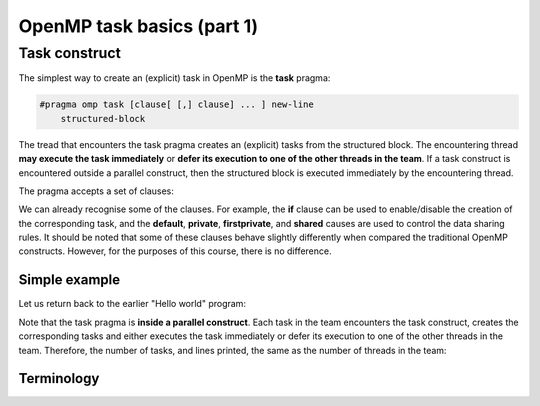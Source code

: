 OpenMP task basics (part 1)
---------------------------

.. objectives::

 - Understand the basics of OpenMP tasks

Task construct
^^^^^^^^^^^^^^^

The simplest way to create an (explicit) task in OpenMP is the **task** pragma:

.. code-block:: c

    #pragma omp task [clause[ [,] clause] ... ] new-line 
        structured-block

The tread that encounters the task pragma creates an (explicit) tasks from the structured block.
The encountering thread **may execute the task immediately** or **defer its execution to one of the other threads in the team**.
If a task construct is encountered outside a parallel construct, then the structured block is executed immediately by the encountering thread.

The pragma accepts a set of clauses:

.. code-block:: c
    :emphasize-lines: 1,4,6,7,8

    if([ task :] scalar-expression) 
    final(scalar-expression) 
    untied 
    default(shared | none) 
    mergeable 
    private(list) 
    firstprivate(list) 
    shared(list) 
    in_reduction(reduction-identifier : list) 
    depend([depend-modifier,] dependence-type : locator-list) 
    priority(priority-value) 
    allocate([allocator :] list) 
    affinity([aff-modifier :] locator-list) 
    detach(event-handle)

We can already recognise some of the clauses.
For example, the **if** clause can be used to enable/disable the creation of the corresponding task, and the **default**, **private**, **firstprivate**, and **shared** causes are used to control the data sharing rules.
It should be noted that some of these clauses behave slightly differently when compared the traditional OpenMP constructs.
However, for the purposes of this course, there is no difference.

Simple example
""""""""""""""

Let us return back to the earlier "Hello world" program:
    
.. code-block:: c
    :linenos:
    :emphasize-lines: 4,6

    #include <stdio.h>
    
    int main() {
        #pragma omp parallel
        {
            #pragma omp task
            printf("Hello world!\n");
        }
        return 0;
    }

Note that the task pragma is **inside a parallel construct**.
Each task in the team encounters the task construct, creates the corresponding tasks and either executes the task immediately or defer its execution to one of the other threads in the team.
Therefore, the number of tasks, and lines printed, the same as the number of threads in the team:
    
.. code-block:: bash
    :emphasize-lines: 3-6

    $ gcc -o my_program my_program.c -Wall -fopenmp
    $ ./my_program 
    Hello world!
    Hello world!
    ...
    Hello world!

Terminology
"""""""""""
